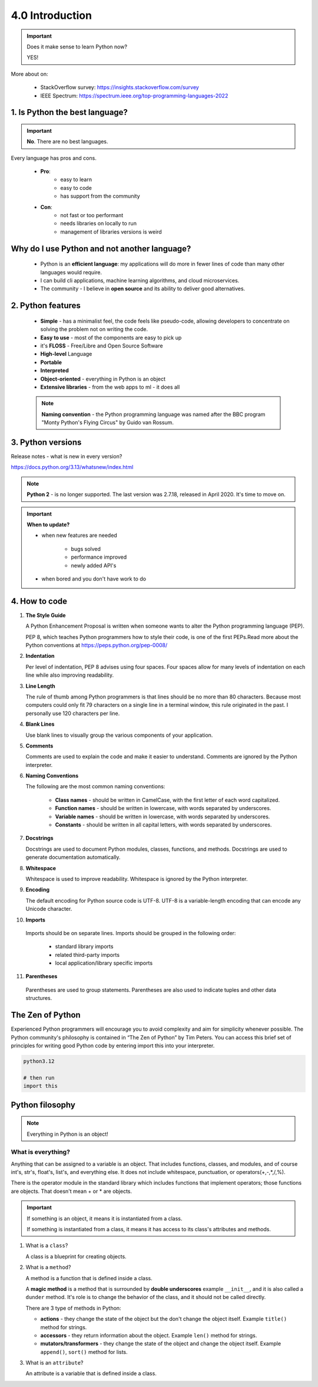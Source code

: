 ################
4.0 Introduction
################

.. important:: 

   Does it make sense to learn Python now?

   YES!

More about on:
   
    - StackOverflow survey: https://insights.stackoverflow.com/survey
    - IEEE Spectrum: https://spectrum.ieee.org/top-programming-languages-2022

===============================
1. Is Python the best language?
===============================

.. important:: 

   **No**. There are no best languages.

Every language has pros and cons.

   - **Pro**: 
      - easy to learn
      - easy to code
      - has support from the community

   - **Con**: 
      - not fast or too performant
      - needs libraries on locally to run
      - management of libraries versions is weird

=================================================
Why do **I** use Python and not another language?
=================================================

   - Python is an **efficient language**: my applications will do more in fewer lines of code than many other languages would require. 
   - I can build cli applications, machine learning algorithms, and cloud microservices. 
   - The community - I believe in **open source** and its ability to deliver good alternatives.

==================
2. Python features
==================

   * **Simple** - has a minimalist feel, the code feels like pseudo-code, allowing developers to concentrate on solving the problem not on writing the code. 
   * **Easy to use** - most of the components are easy to pick up
   * it's **FLOSS** - Free/Libre and Open Source Software
   * **High-level** Language
   * **Portable**
   * **Interpreted**
   * **Object-oriented** - everything in Python is an object
   * **Extensive libraries** - from the web apps to ml - it does all

   .. note::
      **Naming convention** - the Python programming language was named after the BBC program "Monty Python's Flying Circus" by Guido van Rossum.

==================
3. Python versions
==================

Release notes - what is new in every version?

https://docs.python.org/3.13/whatsnew/index.html

.. note::

   **Python 2** - is no longer supported. The last version was 2.7.18, released in April 2020. It's time to move on.

.. important::

   **When to update?**

   - when new features are needed

      - bugs solved
      - performance improved
      - newly added API's
   
   - when bored and you don't have work to do

==============
4. How to code
==============

1. **The Style Guide**

   A Python Enhancement Proposal is written when someone wants to alter the Python programming language (PEP).

   PEP 8, which teaches Python programmers how to style their code, is one of the first PEPs.Read more about the Python conventions at https://peps.python.org/pep-0008/

2. **Indentation**

   Per level of indentation, PEP 8 advises using four spaces. Four spaces allow for many levels of indentation on each line while also improving readability.

3. **Line Length**

   The rule of thumb among Python programmers is that lines should be no more than 80 characters. Because most computers could only fit 79 characters on a single line in a terminal window, this rule originated in the past. I personally use 120 characters per line.

4. **Blank Lines**

   Use blank lines to visually group the various components of your application.

5. **Comments**

   Comments are used to explain the code and make it easier to understand. Comments are ignored by the Python interpreter.

6. **Naming Conventions**

   The following are the most common naming conventions:

      - **Class names** - should be written in CamelCase, with the first letter of each word capitalized.
      - **Function names** - should be written in lowercase, with words separated by underscores.
      - **Variable names** - should be written in lowercase, with words separated by underscores.
      - **Constants** - should be written in all capital letters, with words separated by underscores.

7. **Docstrings**

   Docstrings are used to document Python modules, classes, functions, and methods. Docstrings are used to generate documentation automatically.

8. **Whitespace**

   Whitespace is used to improve readability. Whitespace is ignored by the Python interpreter.

9. **Encoding**

   The default encoding for Python source code is UTF-8. UTF-8 is a variable-length encoding that can encode any Unicode character.

10. **Imports**

   Imports should be on separate lines. Imports should be grouped in the following order:

      - standard library imports
      - related third-party imports
      - local application/library specific imports

11. **Parentheses**

   Parentheses are used to group statements. Parentheses are also used to indicate tuples and other data structures.

=================
The Zen of Python
=================

Experienced Python programmers will encourage you to avoid complexity and aim for simplicity whenever possible. The Python community's philosophy is contained in “The Zen of Python” by Tim Peters. You can access this brief set of principles for writing good Python code by entering import this into your interpreter.

.. code-block:: python

   python3.12

   # then run
   import this

================
Python filosophy
================

.. note::
   
   Everything in Python is an object!

+++++++++++++++++++
What is everything?
+++++++++++++++++++

Anything that can be assigned to a variable is an object. That includes functions, classes, and modules, and of course int's, str's, float's, list's, and everything else. It does not include whitespace, punctuation, or operators(+,-,*,/,%).

There is the operator module in the standard library which includes functions that implement operators; those functions are objects. That doesn't mean + or * are objects.

.. important::

   If something is an object, it means it is instantiated from a class.

   If something is instantiated from a class, it means it has access to its class's attributes and methods.

1. What is a ``class``?

   A class is a blueprint for creating objects.

2. What is a ``method``?

   A method is a function that is defined inside a class.

   A **magic method** is a method that is surrounded by **double underscores** example ``__init__``, and it is also called a ``dunder`` method. It's role is to change the behavior of the class, and it should not be called directly.

   There are 3 type of methods in Python:
   
   - **actions** - they change the state of the object but the don't change the object itself. Example ``title()`` method for strings.
   - **accessors** - they return information about the object. Example ``len()`` method for strings.
   - **mutators/transformers** - they change the state of the object and change the object itself. Example ``append()``, ``sort()`` method for lists.

3. What is an ``attribute``?

   An attribute is a variable that is defined inside a class.
